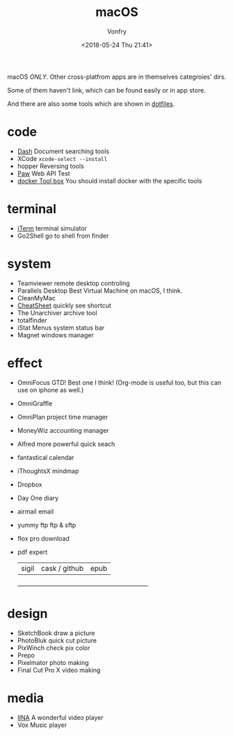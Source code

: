 #+TITLE: macOS
#+Date: <2018-05-24 Thu 21:41>
#+AUTHOR: Vonfry

macOS /ONLY/. Other cross-platfrom apps are in themselves categroies' dirs.

Some of them haven't link, which can be found easily or in app store.

And there are also some tools which are shown in [[https://github.com/VonFry/dotfiles/blob/master/setup/11macos.sh][dotfiles]].

* code
- [[https://kapeli.com/dash][Dash]]
  Document searching tools
- XCode
  =xcode-select --install=
- hopper
  Reversing tools
- [[https://paw.cloud/][Paw]]
  Web API Test
- [[https://www.docker.com/][docker Tool box]]
  You should install docker with the specific tools

* terminal
- [[https://www.iterm2.com/][iTerm]]
  terminal simulator
- Go2Shell
  go to shell from finder

* system
- Teamviewer
  remote desktop controling
- Parallels Desktop
  Best Virtual Machine on macOS, I think.
- CleanMyMac
- [[https://www.mediaatelier.com/CheatSheet/][CheatSheet]]
  quickly see shortcut
- The Unarchiver
  archive tool
- totalfinder
- iStat Menus
  system status bar
- Magnet
  windows manager

* effect
- OmniFocus
  GTD! Best one I think! (Org-mode is useful too, but this can use on iphone as well.)
- OmniGraffle
- OmniPlan
  project time manager
- MoneyWiz
  accounting manager
- Alfred
  more powerful quick seach
- fantastical
  calendar
- iThoughtsX
  mindmap
- Dropbox
- Day One
  diary
- airmail
  email
- yummy ftp
  ftp & sftp
- flox pro
  download
- pdf expert
    | sigil              | cask / github         | epub                 |
    +--------------------+-----------------------+----------------------+

* design
- SketchBook
  draw a picture
- PhotoBluk
  quick cut picture
- PixWinch
  check pix color
- Prepo
- Pixelmator
  photo making
- Final Cut Pro X
  video making

* media
- [[https://github.com/lhc70000/iina][IINA]]
  A wonderful video player
- Vox
  Music player
